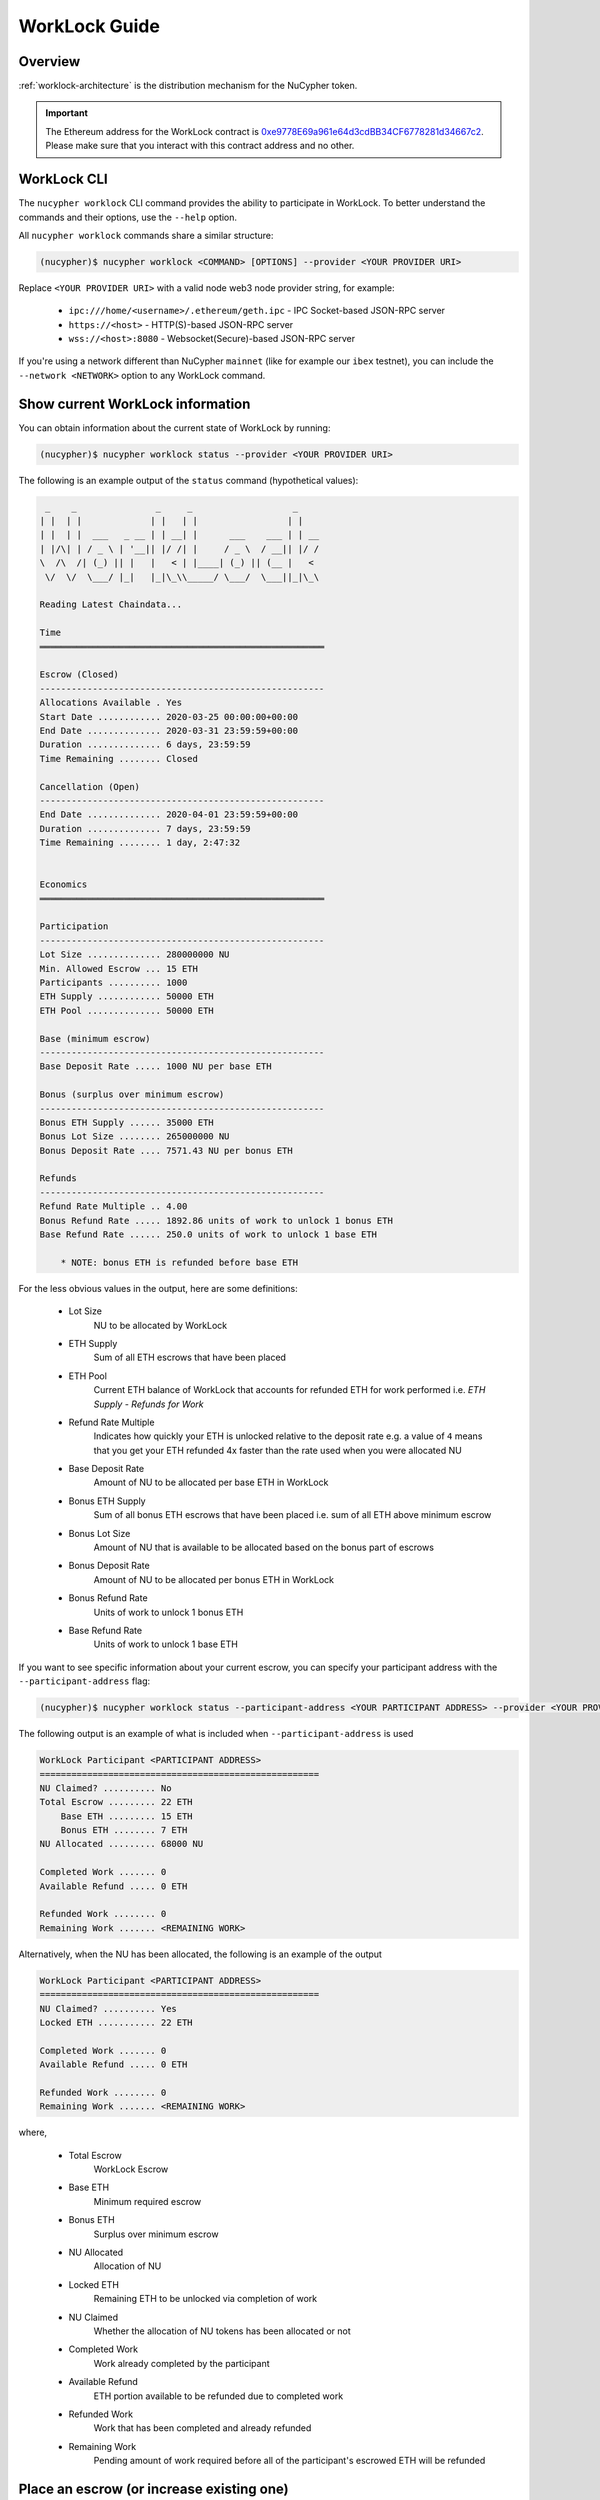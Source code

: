 .. _worklock-guide:

==============
WorkLock Guide
==============

Overview
--------

:ref:`worklock-architecture` is the distribution mechanism for the NuCypher token.

.. important::

    The Ethereum address for the WorkLock contract is
    `0xe9778E69a961e64d3cdBB34CF6778281d34667c2 <https://etherscan.io/address/0xe9778e69a961e64d3cdbb34cf6778281d34667c2>`_.
    Please make sure that you interact with this contract address and no other.


WorkLock CLI
------------

The ``nucypher worklock`` CLI command provides the ability to participate in WorkLock. To better understand the
commands and their options, use the ``--help`` option.

All ``nucypher worklock`` commands share a similar structure:

.. code::

    (nucypher)$ nucypher worklock <COMMAND> [OPTIONS] --provider <YOUR PROVIDER URI>


Replace ``<YOUR PROVIDER URI>`` with a valid node web3 node provider string, for example:

    - ``ipc:///home/<username>/.ethereum/geth.ipc`` - IPC Socket-based JSON-RPC server
    - ``https://<host>`` - HTTP(S)-based JSON-RPC server
    - ``wss://<host>:8080`` - Websocket(Secure)-based JSON-RPC server

If you're using a network different than NuCypher ``mainnet`` (like for example our ``ibex`` testnet),
you can include the ``--network <NETWORK>`` option to any WorkLock command.

Show current WorkLock information
---------------------------------

You can obtain information about the current state of WorkLock by running:

.. code::

    (nucypher)$ nucypher worklock status --provider <YOUR PROVIDER URI>


The following is an example output of the ``status`` command (hypothetical values):

.. code::

     _    _               _     _                   _
    | |  | |             | |   | |                 | |
    | |  | |  ___   _ __ | | __| |      ___    ___ | | __
    | |/\| | / _ \ | '__|| |/ /| |     / _ \  / __|| |/ /
    \  /\  /| (_) || |   |   < | |____| (_) || (__ |   <
     \/  \/  \___/ |_|   |_|\_\\_____/ \___/  \___||_|\_\

    Reading Latest Chaindata...

    Time
    ══════════════════════════════════════════════════════

    Escrow (Closed)
    ------------------------------------------------------
    Allocations Available . Yes
    Start Date ............ 2020-03-25 00:00:00+00:00
    End Date .............. 2020-03-31 23:59:59+00:00
    Duration .............. 6 days, 23:59:59
    Time Remaining ........ Closed

    Cancellation (Open)
    ------------------------------------------------------
    End Date .............. 2020-04-01 23:59:59+00:00
    Duration .............. 7 days, 23:59:59
    Time Remaining ........ 1 day, 2:47:32


    Economics
    ══════════════════════════════════════════════════════

    Participation
    ------------------------------------------------------
    Lot Size .............. 280000000 NU
    Min. Allowed Escrow ... 15 ETH
    Participants .......... 1000
    ETH Supply ............ 50000 ETH
    ETH Pool .............. 50000 ETH

    Base (minimum escrow)
    ------------------------------------------------------
    Base Deposit Rate ..... 1000 NU per base ETH

    Bonus (surplus over minimum escrow)
    ------------------------------------------------------
    Bonus ETH Supply ...... 35000 ETH
    Bonus Lot Size ........ 265000000 NU
    Bonus Deposit Rate .... 7571.43 NU per bonus ETH

    Refunds
    ------------------------------------------------------
    Refund Rate Multiple .. 4.00
    Bonus Refund Rate ..... 1892.86 units of work to unlock 1 bonus ETH
    Base Refund Rate ...... 250.0 units of work to unlock 1 base ETH

        * NOTE: bonus ETH is refunded before base ETH


For the less obvious values in the output, here are some definitions:

    - Lot Size
        NU to be allocated by WorkLock
    - ETH Supply
        Sum of all ETH escrows that have been placed
    - ETH Pool
        Current ETH balance of WorkLock that accounts for refunded ETH for work performed i.e. `ETH Supply` - `Refunds for Work`
    - Refund Rate Multiple
        Indicates how quickly your ETH is unlocked relative to the deposit rate e.g. a value of ``4`` means that you get your ETH refunded 4x faster than the rate used when you were allocated NU
    - Base Deposit Rate
        Amount of NU to be allocated per base ETH in WorkLock
    - Bonus ETH Supply
        Sum of all bonus ETH escrows that have been placed i.e. sum of all ETH above minimum escrow
    - Bonus Lot Size
        Amount of NU that is available to be allocated based on the bonus part of escrows
    - Bonus Deposit Rate
        Amount of NU to be allocated per bonus ETH in WorkLock
    - Bonus Refund Rate
        Units of work to unlock 1 bonus ETH
    - Base Refund Rate
        Units of work to unlock 1 base ETH


If you want to see specific information about your current escrow, you can specify your participant address with the ``--participant-address`` flag:

.. code::

    (nucypher)$ nucypher worklock status --participant-address <YOUR PARTICIPANT ADDRESS> --provider <YOUR PROVIDER URI>

The following output is an example of what is included when ``--participant-address`` is used

.. code::

    WorkLock Participant <PARTICIPANT ADDRESS>
    =====================================================
    NU Claimed? .......... No
    Total Escrow ......... 22 ETH
        Base ETH ......... 15 ETH
        Bonus ETH ........ 7 ETH
    NU Allocated ......... 68000 NU

    Completed Work ....... 0
    Available Refund ..... 0 ETH

    Refunded Work ........ 0
    Remaining Work ....... <REMAINING WORK>

Alternatively, when the NU has been allocated, the following is an example of the output

.. code::

    WorkLock Participant <PARTICIPANT ADDRESS>
    =====================================================
    NU Claimed? .......... Yes
    Locked ETH ........... 22 ETH

    Completed Work ....... 0
    Available Refund ..... 0 ETH

    Refunded Work ........ 0
    Remaining Work ....... <REMAINING WORK>

where,

    - Total Escrow
        WorkLock Escrow
    - Base ETH
        Minimum required escrow
    - Bonus ETH
        Surplus over minimum escrow
    - NU Allocated
        Allocation of NU
    - Locked ETH
        Remaining ETH to be unlocked via completion of work
    - NU Claimed
        Whether the allocation of NU tokens has been allocated or not
    - Completed Work
        Work already completed by the participant
    - Available Refund
        ETH portion available to be refunded due to completed work
    - Refunded Work
        Work that has been completed and already refunded
    - Remaining Work
        Pending amount of work required before all of the participant's escrowed ETH will be refunded


Place an escrow (or increase existing one)
------------------------------------------

You can place an escrow to WorkLock (or if you already have one, increase the amount) by running:

.. code::

    (nucypher)$ nucypher worklock escrow --provider <YOUR PROVIDER URI>


Recall that there's a minimum escrow amount of 5 ETH needed to participate in WorkLock.


Cancel an escrow
----------------

You can cancel an escrow to WorkLock by running:

.. code::

    (nucypher)$ nucypher worklock cancel-escrow --provider <YOUR PROVIDER URI>


Claim your stake
----------------

Once the allocation window is open, you can claim your NU as a stake in NuCypher:

.. code::

    (nucypher)$ nucypher worklock claim --provider <YOUR PROVIDER URI>


Once allocated, you can check that the stake was created successfully by running:

.. code::

    (nucypher)$ nucypher status stakers --staking-address <YOUR PARTICIPANT ADDRESS> --provider <YOUR PROVIDER URI>
    

Check remaining work
--------------------

If you have a stake created from WorkLock, you can check how much work is pending until you can get all your ETH locked in the WorkLock contract back:

.. code::

    (nucypher)$ nucypher worklock remaining-work --provider <YOUR PROVIDER URI>


Refund locked ETH
-----------------

If you've committed some work, you are able to refund proportional part of ETH you've escrowed in the WorkLock contract:

.. code::

    (nucypher)$ nucypher worklock refund --provider <YOUR PROVIDER URI>
